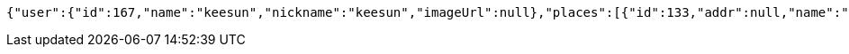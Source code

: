 [source,options="nowrap"]
----
{"user":{"id":167,"name":"keesun","nickname":"keesun","imageUrl":null},"places":[{"id":133,"addr":null,"name":"SpaceNeedle","latitude":0.0,"longitude":0.0},{"id":150,"addr":null,"name":"Toz","latitude":0.0,"longitude":0.0}],"topics":[{"id":228,"name":"java"}],"meetingOnOffTypes":["ONLINE","OFFLINE","BOTH"],"onlineTypes":["SLACK","HANGOUT","DISCORD"]}
----
